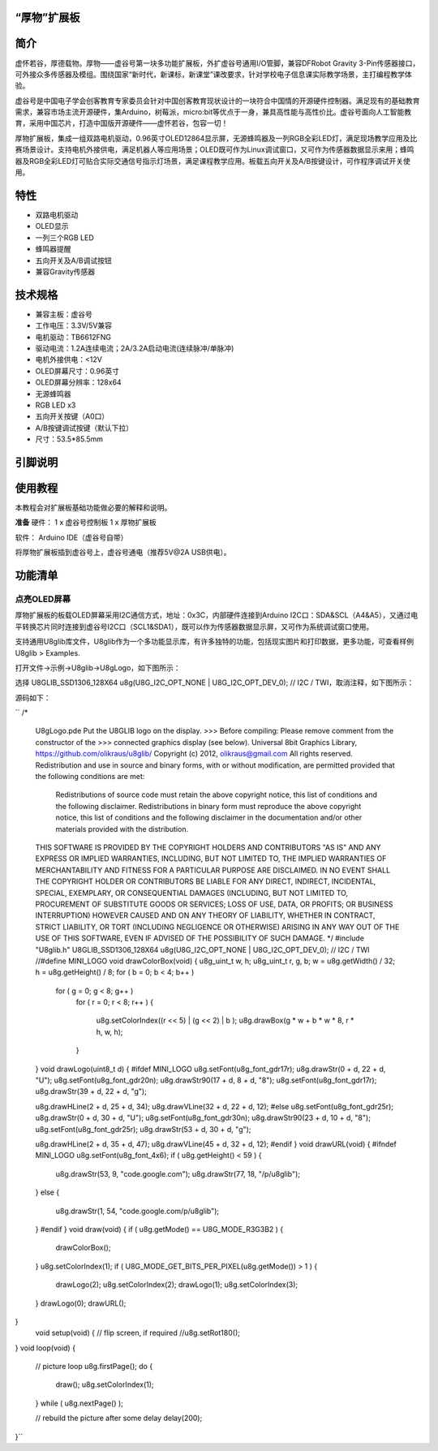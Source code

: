 
“厚物”扩展板
==============================

简介
==============================
虚怀若谷，厚德载物。厚物——虚谷号第一块多功能扩展板，外扩虚谷号通用I/O管脚，兼容DFRobot Gravity 3-Pin传感器接口，可外接众多传感器及模组。围绕国家“新时代，新课标，新课堂”课改要求，针对学校电子信息课实际教学场景，主打编程教学体验。

虚谷号是中国电子学会创客教育专家委员会针对中国创客教育现状设计的一块符合中国情的开源硬件控制器。满足现有的基础教育需求，兼容市场主流开源硬件，集Arduino，树莓派，micro:bit等优点于一身，兼具高性能与高性价比。虚谷号面向人工智能教育，采用中国芯片，打造中国版开源硬件——虚怀若谷，包容一切！

厚物扩展板，集成一组双路电机驱动，0.96英寸OLED12864显示屏，无源蜂鸣器及一列RGB全彩LED灯，满足现场教学应用及比赛场景设计。支持电机外接供电，满足机器人等应用场景；OLED既可作为Linux调试窗口，又可作为传感器数据显示来用；蜂鸣器及RGB全彩LED灯可贴合实际交通信号指示灯场景，满足课程教学应用。板载五向开关及A/B按键设计，可作程序调试开关使用。

特性
==============================

- 双路电机驱动
- OLED显示
- 一列三个RGB LED
- 蜂鸣器提醒
- 五向开关及A/B调试按钮
- 兼容Gravity传感器

技术规格
==============================

- 兼容主板：虚谷号
- 工作电压：3.3V/5V兼容
- 电机驱动：TB6612FNG
- 驱动电流：1.2A连续电流；2A/3.2A启动电流(连续脉冲/单脉冲)
- 电机外接供电：<12V
- OLED屏幕尺寸：0.96英寸
- OLED屏幕分辨率：128x64
- 无源蜂鸣器
- RGB LED x3
- 五向开关按键（A0口）
- A/B按键调试按键（默认下拉）
- 尺寸：53.5*85.5mm

引脚说明
==============================

.. image:: ../images/08/houwu01.png

.. image:: ../images/08/houwu02.png

使用教程
==============================

本教程会对扩展板基础功能做必要的解释和说明。 

**准备**
硬件：
1 x 虚谷号控制板
1 x 厚物扩展板

软件：
Arduino IDE（虚谷号自带）

将厚物扩展板插到虚谷号上，虚谷号通电（推荐5V@2A USB供电）。



功能清单
==============================
点亮OLED屏幕
------------------------------
厚物扩展板的板载OLED屏幕采用I2C通信方式，地址：0x3C，内部硬件连接到Arduino I2C口：SDA&SCL（A4&A5），又通过电平转换芯片同时连接到虚谷号I2C口（SCL1&SDA1），既可以作为传感器数据显示屏，又可作为系统调试窗口使用。

支持通用U8glib库文件，U8glib作为一个多功能显示库，有许多独特的功能，包括现实图片和打印数据，更多功能，可查看样例U8glib > Examples.

打开文件->示例->U8glib->U8gLogo，如下图所示：

.. image:: ../images/08/houwu03.png

选择 U8GLIB_SSD1306_128X64 u8g(U8G_I2C_OPT_NONE | U8G_I2C_OPT_DEV_0);	// I2C / TWI，取消注释，如下图所示：

.. image:: ../images/08/houwu04.png


源码如下：
  
``
/*
  U8gLogo.pde
  Put the U8GLIB logo on the display.
  >>> Before compiling: Please remove comment from the constructor of the
  >>> connected graphics display (see below).
  Universal 8bit Graphics Library, https://github.com/olikraus/u8glib/
  Copyright (c) 2012, olikraus@gmail.com
  All rights reserved.
  Redistribution and use in source and binary forms, with or without modification,
  are permitted provided that the following conditions are met:
    Redistributions of source code must retain the above copyright notice, this list
    of conditions and the following disclaimer.
    Redistributions in binary form must reproduce the above copyright notice, this
    list of conditions and the following disclaimer in the documentation and/or other
    materials provided with the distribution.
  THIS SOFTWARE IS PROVIDED BY THE COPYRIGHT HOLDERS AND
  CONTRIBUTORS "AS IS" AND ANY EXPRESS OR IMPLIED WARRANTIES,
  INCLUDING, BUT NOT LIMITED TO, THE IMPLIED WARRANTIES OF
  MERCHANTABILITY AND FITNESS FOR A PARTICULAR PURPOSE ARE
  DISCLAIMED. IN NO EVENT SHALL THE COPYRIGHT HOLDER OR
  CONTRIBUTORS BE LIABLE FOR ANY DIRECT, INDIRECT, INCIDENTAL,
  SPECIAL, EXEMPLARY, OR CONSEQUENTIAL DAMAGES (INCLUDING, BUT
  NOT LIMITED TO, PROCUREMENT OF SUBSTITUTE GOODS OR SERVICES;
  LOSS OF USE, DATA, OR PROFITS; OR BUSINESS INTERRUPTION) HOWEVER
  CAUSED AND ON ANY THEORY OF LIABILITY, WHETHER IN CONTRACT,
  STRICT LIABILITY, OR TORT (INCLUDING NEGLIGENCE OR OTHERWISE)
  ARISING IN ANY WAY OUT OF THE USE OF THIS SOFTWARE, EVEN IF
  ADVISED OF THE POSSIBILITY OF SUCH DAMAGE.
  */
  #include "U8glib.h"
  U8GLIB_SSD1306_128X64 u8g(U8G_I2C_OPT_NONE | U8G_I2C_OPT_DEV_0);	// I2C / TWI
  //#define MINI_LOGO
  void drawColorBox(void)
  {
  u8g_uint_t w, h;
  u8g_uint_t r, g, b;
  w = u8g.getWidth() / 32;
  h = u8g.getHeight() / 8;
  for ( b = 0; b < 4; b++ )
    for ( g = 0; g < 8; g++ )
      for ( r = 0; r < 8; r++ )
      {
        u8g.setColorIndex((r << 5) |  (g << 2) | b );
        u8g.drawBox(g * w + b * w * 8, r * h, w, h);
      }
  }
  void drawLogo(uint8_t d)
  {
  #ifdef MINI_LOGO
  u8g.setFont(u8g_font_gdr17r);
  u8g.drawStr(0 + d, 22 + d, "U");
  u8g.setFont(u8g_font_gdr20n);
  u8g.drawStr90(17 + d, 8 + d, "8");
  u8g.setFont(u8g_font_gdr17r);
  u8g.drawStr(39 + d, 22 + d, "g");

  u8g.drawHLine(2 + d, 25 + d, 34);
  u8g.drawVLine(32 + d, 22 + d, 12);
  #else
  u8g.setFont(u8g_font_gdr25r);
  u8g.drawStr(0 + d, 30 + d, "U");
  u8g.setFont(u8g_font_gdr30n);
  u8g.drawStr90(23 + d, 10 + d, "8");
  u8g.setFont(u8g_font_gdr25r);
  u8g.drawStr(53 + d, 30 + d, "g");

  u8g.drawHLine(2 + d, 35 + d, 47);
  u8g.drawVLine(45 + d, 32 + d, 12);
  #endif
  }
  void drawURL(void)
  {
  #ifndef MINI_LOGO
  u8g.setFont(u8g_font_4x6);
  if ( u8g.getHeight() < 59 )
  {
    u8g.drawStr(53, 9, "code.google.com");
    u8g.drawStr(77, 18, "/p/u8glib");
  }
  else
  {
    u8g.drawStr(1, 54, "code.google.com/p/u8glib");
  }
  #endif
  }
  void draw(void) {
  if ( u8g.getMode() == U8G_MODE_R3G3B2 ) {
    drawColorBox();
  }
  u8g.setColorIndex(1);
  if ( U8G_MODE_GET_BITS_PER_PIXEL(u8g.getMode()) > 1 ) {
    drawLogo(2);
    u8g.setColorIndex(2);
    drawLogo(1);
    u8g.setColorIndex(3);
  }
  drawLogo(0);
  drawURL();
}
  void setup(void) {
  // flip screen, if required
  //u8g.setRot180();
}
void loop(void) {
  // picture loop
  u8g.firstPage();
  do {
    draw();
    u8g.setColorIndex(1);
  } while ( u8g.nextPage() );

  // rebuild the picture after some delay
  delay(200);
}``
